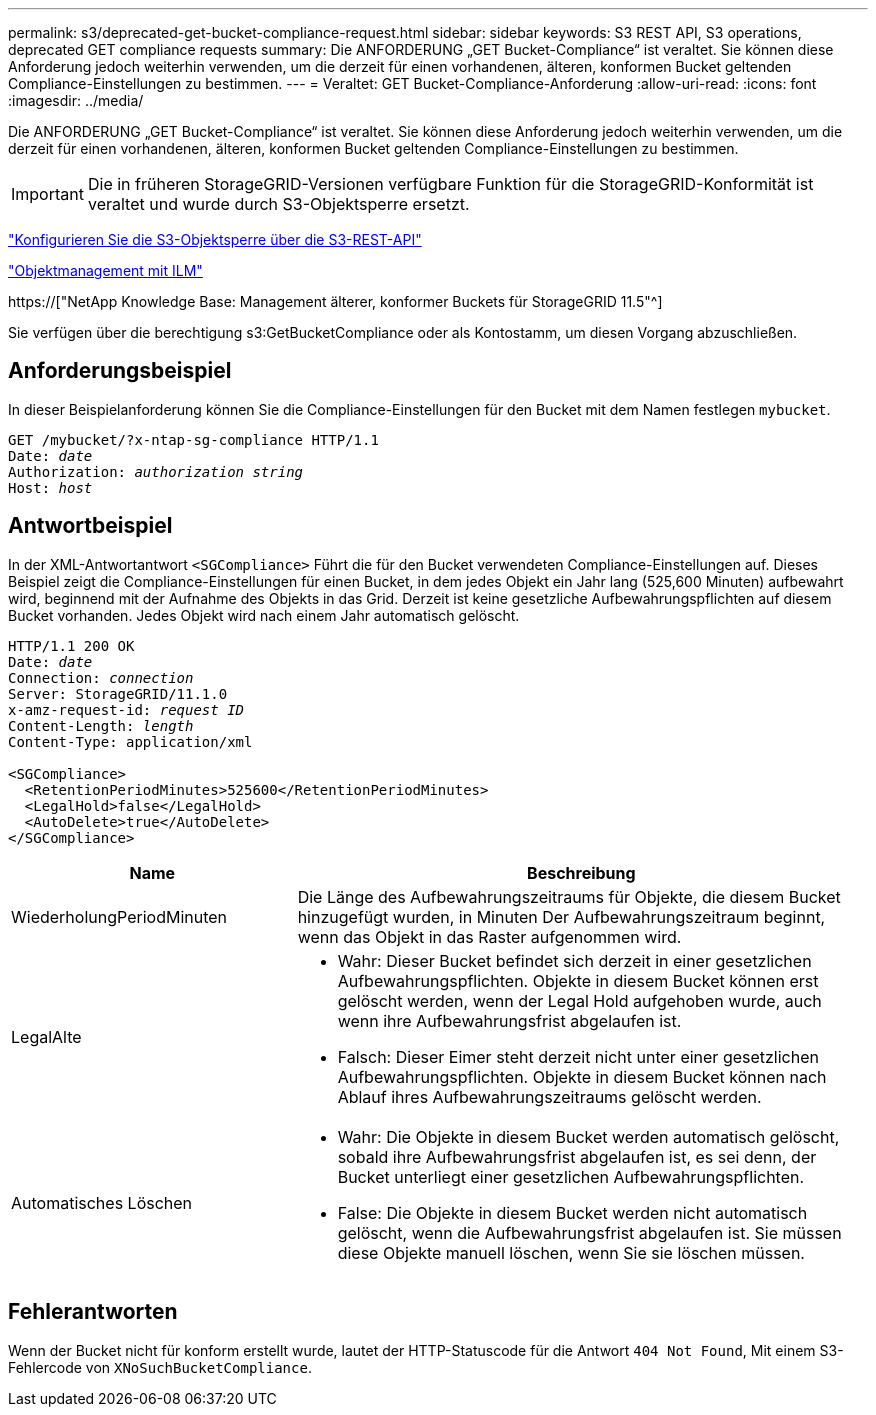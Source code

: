 ---
permalink: s3/deprecated-get-bucket-compliance-request.html 
sidebar: sidebar 
keywords: S3 REST API, S3 operations, deprecated GET compliance requests 
summary: Die ANFORDERUNG „GET Bucket-Compliance“ ist veraltet. Sie können diese Anforderung jedoch weiterhin verwenden, um die derzeit für einen vorhandenen, älteren, konformen Bucket geltenden Compliance-Einstellungen zu bestimmen. 
---
= Veraltet: GET Bucket-Compliance-Anforderung
:allow-uri-read: 
:icons: font
:imagesdir: ../media/


[role="lead"]
Die ANFORDERUNG „GET Bucket-Compliance“ ist veraltet. Sie können diese Anforderung jedoch weiterhin verwenden, um die derzeit für einen vorhandenen, älteren, konformen Bucket geltenden Compliance-Einstellungen zu bestimmen.


IMPORTANT: Die in früheren StorageGRID-Versionen verfügbare Funktion für die StorageGRID-Konformität ist veraltet und wurde durch S3-Objektsperre ersetzt.

link:../s3/use-s3-api-for-s3-object-lock.html["Konfigurieren Sie die S3-Objektsperre über die S3-REST-API"]

link:../ilm/index.html["Objektmanagement mit ILM"]

https://["NetApp Knowledge Base: Management älterer, konformer Buckets für StorageGRID 11.5"^]

Sie verfügen über die berechtigung s3:GetBucketCompliance oder als Kontostamm, um diesen Vorgang abzuschließen.



== Anforderungsbeispiel

In dieser Beispielanforderung können Sie die Compliance-Einstellungen für den Bucket mit dem Namen festlegen `mybucket`.

[listing, subs="specialcharacters,quotes"]
----
GET /mybucket/?x-ntap-sg-compliance HTTP/1.1
Date: _date_
Authorization: _authorization string_
Host: _host_
----


== Antwortbeispiel

In der XML-Antwortantwort `<SGCompliance>` Führt die für den Bucket verwendeten Compliance-Einstellungen auf. Dieses Beispiel zeigt die Compliance-Einstellungen für einen Bucket, in dem jedes Objekt ein Jahr lang (525,600 Minuten) aufbewahrt wird, beginnend mit der Aufnahme des Objekts in das Grid. Derzeit ist keine gesetzliche Aufbewahrungspflichten auf diesem Bucket vorhanden. Jedes Objekt wird nach einem Jahr automatisch gelöscht.

[listing, subs="specialcharacters,quotes"]
----
HTTP/1.1 200 OK
Date: _date_
Connection: _connection_
Server: StorageGRID/11.1.0
x-amz-request-id: _request ID_
Content-Length: _length_
Content-Type: application/xml

<SGCompliance>
  <RetentionPeriodMinutes>525600</RetentionPeriodMinutes>
  <LegalHold>false</LegalHold>
  <AutoDelete>true</AutoDelete>
</SGCompliance>
----
[cols="1a,2a"]
|===
| Name | Beschreibung 


 a| 
WiederholungPeriodMinuten
 a| 
Die Länge des Aufbewahrungszeitraums für Objekte, die diesem Bucket hinzugefügt wurden, in Minuten Der Aufbewahrungszeitraum beginnt, wenn das Objekt in das Raster aufgenommen wird.



 a| 
LegalAlte
 a| 
* Wahr: Dieser Bucket befindet sich derzeit in einer gesetzlichen Aufbewahrungspflichten. Objekte in diesem Bucket können erst gelöscht werden, wenn der Legal Hold aufgehoben wurde, auch wenn ihre Aufbewahrungsfrist abgelaufen ist.
* Falsch: Dieser Eimer steht derzeit nicht unter einer gesetzlichen Aufbewahrungspflichten. Objekte in diesem Bucket können nach Ablauf ihres Aufbewahrungszeitraums gelöscht werden.




 a| 
Automatisches Löschen
 a| 
* Wahr: Die Objekte in diesem Bucket werden automatisch gelöscht, sobald ihre Aufbewahrungsfrist abgelaufen ist, es sei denn, der Bucket unterliegt einer gesetzlichen Aufbewahrungspflichten.
* False: Die Objekte in diesem Bucket werden nicht automatisch gelöscht, wenn die Aufbewahrungsfrist abgelaufen ist. Sie müssen diese Objekte manuell löschen, wenn Sie sie löschen müssen.


|===


== Fehlerantworten

Wenn der Bucket nicht für konform erstellt wurde, lautet der HTTP-Statuscode für die Antwort `404 Not Found`, Mit einem S3-Fehlercode von `XNoSuchBucketCompliance`.
